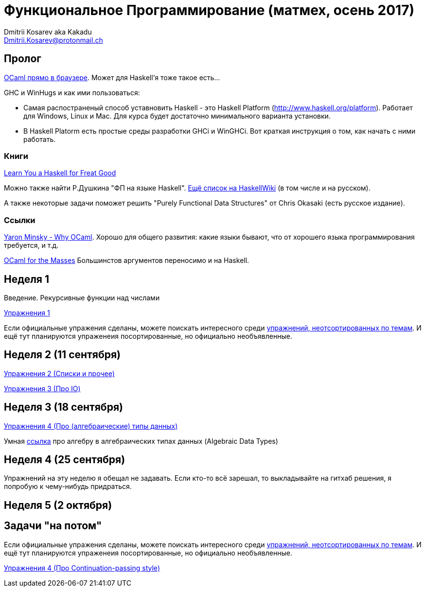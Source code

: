 :source-highlighter: pygments
:pygments-style: monokai
:local-css-style: pastie

Функциональное Программирование (матмех, осень 2017)
====================================================
:Author: Dmitrii Kosarev aka Kakadu
:email:  Dmitrii.Kosarev@protonmail.ch

// [role="col-md-4"]
// ====
// [panel,primary]
// .{toc-title}
// --
// * xref:about[Пролог]
// * xref:week1[Первая неделя]
// * xref:week2[Вторая неделя]
// --
// ====

[[about]]
Пролог
-----

http://ocsigen.org/js_of_ocaml/2.8.4/files/toplevel/index.html[OCaml прямо в браузере]. Может для Haskell'я тоже такое есть...

GHC и WinHugs и как ими пользоваться:

* Самая распостраненый способ уставновить Haskell - это Haskell Platform (http://www.haskell.org/platform).
  Работает для Windows, Linux и Mac. Для курса будет достаточно минимального варианта установки.
* В Haskell Platorm есть простые среды разработки GHCi и WinGHCi. Вот краткая инструкция о том, как начать с ними работать.

Книги
~~~~~
http://learnyouahaskell.com/[Learn You a Haskell for Freat Good]

Можно также найти Р.Душкина "ФП на языке Haskell". https://wiki.haskell.org/Books[Ещё список на HaskellWiki] (в том числе и на русском).

А также некоторые задачи поможет решить "Purely Functional Data Structures" от Chris Okasaki (есть русское издание).

Ссылки
~~~~~~
https://vimeo.com/153042584[Yaron Minsky - Why OCaml]. Хорошо для общего развития: какие языки бывают, что от хорошего языка программирования требуется, и т.д.

http://queue.acm.org/detail.cfm?id=2038036[OCaml for the Masses] Большинстов аргументов переносимо и на Haskell.



[[week1]]
Неделя 1
--------
Введение. Рекурсивные функции над числами

link:exercises1.html[Упражнения 1]

Если официальные упражения сделаны, можете поискать интересного среди link:exercises_all.html[упражнений, неотсортированных по темам]. И ещё тут планируются упраженеия посортированные, но официально необъявленные.

[[week2]]
Неделя 2 (11 сентября)
----------------------

link:exercises2.html[Упражнения 2 (Списки и прочее)]

link:exercises3.html[Упражнения 3 (Про IO)]

[[week3]]
Неделя 3 (18 сентября)
----------------------
link:exercises4.html[Упражнения 4 (Про (алгебраические) типы данных)]

Умная http://chris-taylor.github.io/blog/2013/02/10/the-algebra-of-algebraic-data-types[ссылка] про алгебру в алгебраических типах данных (Algebraic Data Types)


[[week4]]
Неделя 4 (25 сентября)
----------------------

Упражнений на эту неделю я обещал не задавать. Если кто-то всё зарешал, то выкладывайте на гитхаб решения, я попробую к чему-нибудь придраться.

[[week5]]
Неделя 5 (2 октября)
--------------------

[[weeklast]]
Задачи "на потом"
-----------------

Если официальные упражения сделаны, можете поискать интересного среди link:exercises_all.html[упражнений, неотсортированных по темам]. И ещё тут планируются упраженеия посортированные, но официально необъявленные.

link:exercises5cps.html[Упражнения 4 (Про Continuation-passing style)]

////
[glossary]
Example Glossary
----------------
Glossaries are optional. Glossaries entries are an example of a style
of AsciiDoc labeled lists.

[glossary]
A glossary term::
  The corresponding (indented) definition.

A second glossary term::
  The corresponding (indented) definition.
////

ifdef::backend-docbook[]
[index]
Example Index
-------------
////////////////////////////////////////////////////////////////
The index is normally left completely empty, it's contents being
generated automatically by the DocBook toolchain.
////////////////////////////////////////////////////////////////
endif::backend-docbook[]
